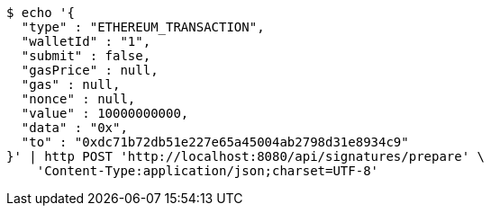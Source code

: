 [source,bash]
----
$ echo '{
  "type" : "ETHEREUM_TRANSACTION",
  "walletId" : "1",
  "submit" : false,
  "gasPrice" : null,
  "gas" : null,
  "nonce" : null,
  "value" : 10000000000,
  "data" : "0x",
  "to" : "0xdc71b72db51e227e65a45004ab2798d31e8934c9"
}' | http POST 'http://localhost:8080/api/signatures/prepare' \
    'Content-Type:application/json;charset=UTF-8'
----